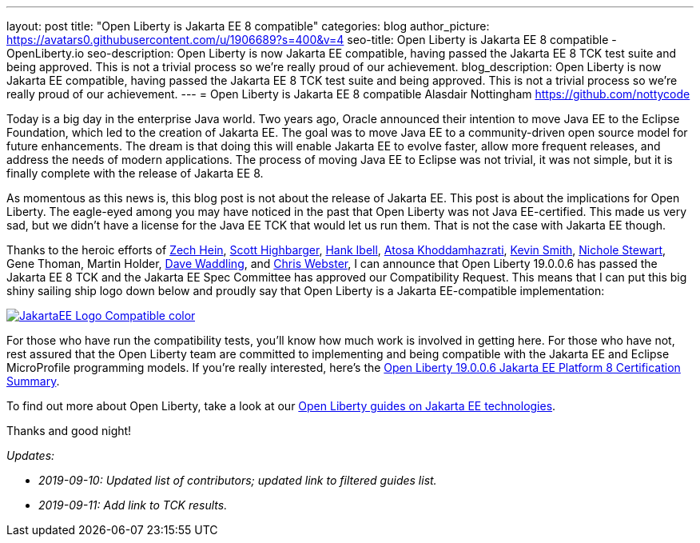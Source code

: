 ---
layout: post
title: "Open Liberty is Jakarta EE 8 compatible"
categories: blog
author_picture: https://avatars0.githubusercontent.com/u/1906689?s=400&v=4
seo-title: Open Liberty is Jakarta EE 8 compatible - OpenLiberty.io
seo-description: Open Liberty is now Jakarta EE compatible, having passed the Jakarta EE 8 TCK test suite and being approved. This is not a trivial process so we're really proud of our achievement.
blog_description:  Open Liberty is now Jakarta EE compatible, having passed the Jakarta EE 8 TCK test suite and being approved. This is not a trivial process so we're really proud of our achievement.
---
= Open Liberty is Jakarta EE 8 compatible
Alasdair Nottingham <https://github.com/nottycode>
 
Today is a big day in the enterprise Java world.
Two years ago, Oracle announced their intention to move Java EE to the Eclipse Foundation, which led to the creation of Jakarta EE.
The goal was to move Java EE to a community-driven open source model for future enhancements.
The dream is that doing this will enable Jakarta EE to evolve faster, allow more frequent releases, and address the needs of modern applications.
The process of moving Java EE to Eclipse was not trivial, it was not simple, but it is finally complete with the release of Jakarta EE 8.
 
As momentous as this news is, this blog post is not about the release of Jakarta EE.
This post is about the implications for Open Liberty.
The eagle-eyed among you may have noticed in the past that Open Liberty was not Java EE-certified.
This made us very sad, but we didn't have a license for the Java EE TCK that would let us run them.
That is not the case with Jakarta EE though.


Thanks to the heroic efforts of link:https://github.com/Zech-Hein[Zech Hein], link:https://github.com/shighbar[Scott Highbarger], link:https://github.com/hibell[Hank Ibell], link:https://github.com/atosak[Atosa Khoddamhazrati], link:https://github.com/sabolo[Kevin Smith], link:https://github.com/nstewart0206[Nichole Stewart], Gene Thoman, Martin Holder, link:https://github.com/dave-waddling[Dave Waddling], and link:https://github.com/websterc87[Chris Webster], I can announce that Open Liberty 19.0.0.6 has passed the Jakarta EE 8 TCK and the Jakarta EE Spec Committee has approved our Compatibility Request.
This means that I can put this big shiny sailing ship logo down below and proudly say that Open Liberty is a Jakarta EE-compatible implementation:

[link=https://jakarta.ee/]
image::/img/blog/JakartaEE_Logo_Compatible-color.png[align="center"]
 
For those who have run the compatibility tests, you'll know how much work is involved in getting here.
For those who have not, rest assured that the Open Liberty team are committed to implementing and being compatible with the Jakarta EE and Eclipse MicroProfile programming models.
If you're really interested, here's the link:/certifications/jakartaee/platform/8/TCKResults.html[Open Liberty 19.0.0.6 Jakarta EE Platform 8 Certification Summary].

To find out more about Open Liberty, take a look at our link:/guides/?search=jakarta%20ee[Open Liberty guides on Jakarta EE technologies].

Thanks and good night!

_Updates:_

* _2019-09-10: Updated list of contributors; updated link to filtered guides list._
* _2019-09-11: Add link to TCK results._